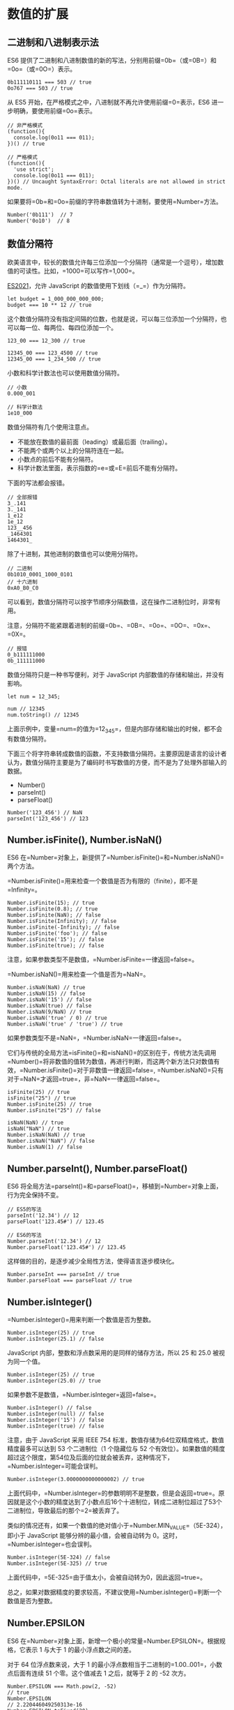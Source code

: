 * 数值的扩展
  :PROPERTIES:
  :CUSTOM_ID: 数值的扩展
  :END:

** 二进制和八进制表示法
   :PROPERTIES:
   :CUSTOM_ID: 二进制和八进制表示法
   :END:

ES6
提供了二进制和八进制数值的新的写法，分别用前缀=0b=（或=0B=）和=0o=（或=0O=）表示。

#+BEGIN_EXAMPLE
    0b111110111 === 503 // true
    0o767 === 503 // true
#+END_EXAMPLE

从 ES5 开始，在严格模式之中，八进制就不再允许使用前缀=0=表示，ES6
进一步明确，要使用前缀=0o=表示。

#+BEGIN_EXAMPLE
    // 非严格模式
    (function(){
      console.log(0o11 === 011);
    })() // true

    // 严格模式
    (function(){
      'use strict';
      console.log(0o11 === 011);
    })() // Uncaught SyntaxError: Octal literals are not allowed in strict mode.
#+END_EXAMPLE

如果要将=0b=和=0o=前缀的字符串数值转为十进制，要使用=Number=方法。

#+BEGIN_EXAMPLE
    Number('0b111')  // 7
    Number('0o10')  // 8
#+END_EXAMPLE

** 数值分隔符
   :PROPERTIES:
   :CUSTOM_ID: 数值分隔符
   :END:

欧美语言中，较长的数值允许每三位添加一个分隔符（通常是一个逗号），增加数值的可读性。比如，=1000=可以写作=1,000=。

[[https://github.com/tc39/proposal-numeric-separator][ES2021]]，允许
JavaScript 的数值使用下划线（=_=）作为分隔符。

#+BEGIN_EXAMPLE
    let budget = 1_000_000_000_000;
    budget === 10 ** 12 // true
#+END_EXAMPLE

这个数值分隔符没有指定间隔的位数，也就是说，可以每三位添加一个分隔符，也可以每一位、每两位、每四位添加一个。

#+BEGIN_EXAMPLE
    123_00 === 12_300 // true

    12345_00 === 123_4500 // true
    12345_00 === 1_234_500 // true
#+END_EXAMPLE

小数和科学计数法也可以使用数值分隔符。

#+BEGIN_EXAMPLE
    // 小数
    0.000_001

    // 科学计数法
    1e10_000
#+END_EXAMPLE

数值分隔符有几个使用注意点。

- 不能放在数值的最前面（leading）或最后面（trailing）。
- 不能两个或两个以上的分隔符连在一起。
- 小数点的前后不能有分隔符。
- 科学计数法里面，表示指数的=e=或=E=前后不能有分隔符。

下面的写法都会报错。

#+BEGIN_EXAMPLE
    // 全部报错
    3_.141
    3._141
    1_e12
    1e_12
    123__456
    _1464301
    1464301_
#+END_EXAMPLE

除了十进制，其他进制的数值也可以使用分隔符。

#+BEGIN_EXAMPLE
    // 二进制
    0b1010_0001_1000_0101
    // 十六进制
    0xA0_B0_C0
#+END_EXAMPLE

可以看到，数值分隔符可以按字节顺序分隔数值，这在操作二进制位时，非常有用。

注意，分隔符不能紧跟着进制的前缀=0b=、=0B=、=0o=、=0O=、=0x=、=0X=。

#+BEGIN_EXAMPLE
    // 报错
    0_b111111000
    0b_111111000
#+END_EXAMPLE

数值分隔符只是一种书写便利，对于 JavaScript
内部数值的存储和输出，并没有影响。

#+BEGIN_EXAMPLE
    let num = 12_345;

    num // 12345
    num.toString() // 12345
#+END_EXAMPLE

上面示例中，变量=num=的值为=12_345=，但是内部存储和输出的时候，都不会有数值分隔符。

下面三个将字符串转成数值的函数，不支持数值分隔符。主要原因是语言的设计者认为，数值分隔符主要是为了编码时书写数值的方便，而不是为了处理外部输入的数据。

- Number()
- parseInt()
- parseFloat()

#+BEGIN_EXAMPLE
    Number('123_456') // NaN
    parseInt('123_456') // 123
#+END_EXAMPLE

** Number.isFinite(), Number.isNaN()
   :PROPERTIES:
   :CUSTOM_ID: number.isfinite-number.isnan
   :END:

ES6
在=Number=对象上，新提供了=Number.isFinite()=和=Number.isNaN()=两个方法。

=Number.isFinite()=用来检查一个数值是否为有限的（finite），即不是=Infinity=。

#+BEGIN_EXAMPLE
    Number.isFinite(15); // true
    Number.isFinite(0.8); // true
    Number.isFinite(NaN); // false
    Number.isFinite(Infinity); // false
    Number.isFinite(-Infinity); // false
    Number.isFinite('foo'); // false
    Number.isFinite('15'); // false
    Number.isFinite(true); // false
#+END_EXAMPLE

注意，如果参数类型不是数值，=Number.isFinite=一律返回=false=。

=Number.isNaN()=用来检查一个值是否为=NaN=。

#+BEGIN_EXAMPLE
    Number.isNaN(NaN) // true
    Number.isNaN(15) // false
    Number.isNaN('15') // false
    Number.isNaN(true) // false
    Number.isNaN(9/NaN) // true
    Number.isNaN('true' / 0) // true
    Number.isNaN('true' / 'true') // true
#+END_EXAMPLE

如果参数类型不是=NaN=，=Number.isNaN=一律返回=false=。

它们与传统的全局方法=isFinite()=和=isNaN()=的区别在于，传统方法先调用=Number()=将非数值的值转为数值，再进行判断，而这两个新方法只对数值有效，=Number.isFinite()=对于非数值一律返回=false=,
=Number.isNaN()=只有对于=NaN=才返回=true=，非=NaN=一律返回=false=。

#+BEGIN_EXAMPLE
    isFinite(25) // true
    isFinite("25") // true
    Number.isFinite(25) // true
    Number.isFinite("25") // false

    isNaN(NaN) // true
    isNaN("NaN") // true
    Number.isNaN(NaN) // true
    Number.isNaN("NaN") // false
    Number.isNaN(1) // false
#+END_EXAMPLE

** Number.parseInt(), Number.parseFloat()
   :PROPERTIES:
   :CUSTOM_ID: number.parseint-number.parsefloat
   :END:

ES6
将全局方法=parseInt()=和=parseFloat()=，移植到=Number=对象上面，行为完全保持不变。

#+BEGIN_EXAMPLE
    // ES5的写法
    parseInt('12.34') // 12
    parseFloat('123.45#') // 123.45

    // ES6的写法
    Number.parseInt('12.34') // 12
    Number.parseFloat('123.45#') // 123.45
#+END_EXAMPLE

这样做的目的，是逐步减少全局性方法，使得语言逐步模块化。

#+BEGIN_EXAMPLE
    Number.parseInt === parseInt // true
    Number.parseFloat === parseFloat // true
#+END_EXAMPLE

** Number.isInteger()
   :PROPERTIES:
   :CUSTOM_ID: number.isinteger
   :END:

=Number.isInteger()=用来判断一个数值是否为整数。

#+BEGIN_EXAMPLE
    Number.isInteger(25) // true
    Number.isInteger(25.1) // false
#+END_EXAMPLE

JavaScript 内部，整数和浮点数采用的是同样的储存方法，所以 25 和 25.0
被视为同一个值。

#+BEGIN_EXAMPLE
    Number.isInteger(25) // true
    Number.isInteger(25.0) // true
#+END_EXAMPLE

如果参数不是数值，=Number.isInteger=返回=false=。

#+BEGIN_EXAMPLE
    Number.isInteger() // false
    Number.isInteger(null) // false
    Number.isInteger('15') // false
    Number.isInteger(true) // false
#+END_EXAMPLE

注意，由于 JavaScript 采用 IEEE 754
标准，数值存储为64位双精度格式，数值精度最多可以达到 53 个二进制位（1
个隐藏位与 52
个有效位）。如果数值的精度超过这个限度，第54位及后面的位就会被丢弃，这种情况下，=Number.isInteger=可能会误判。

#+BEGIN_EXAMPLE
    Number.isInteger(3.0000000000000002) // true
#+END_EXAMPLE

上面代码中，=Number.isInteger=的参数明明不是整数，但是会返回=true=。原因就是这个小数的精度达到了小数点后16个十进制位，转成二进制位超过了53个二进制位，导致最后的那个=2=被丢弃了。

类似的情况还有，如果一个数值的绝对值小于=Number.MIN_VALUE=（5E-324），即小于
JavaScript 能够分辨的最小值，会被自动转为
0。这时，=Number.isInteger=也会误判。

#+BEGIN_EXAMPLE
    Number.isInteger(5E-324) // false
    Number.isInteger(5E-325) // true
#+END_EXAMPLE

上面代码中，=5E-325=由于值太小，会被自动转为0，因此返回=true=。

总之，如果对数据精度的要求较高，不建议使用=Number.isInteger()=判断一个数值是否为整数。

** Number.EPSILON
   :PROPERTIES:
   :CUSTOM_ID: number.epsilon
   :END:

ES6
在=Number=对象上面，新增一个极小的常量=Number.EPSILON=。根据规格，它表示
1 与大于 1 的最小浮点数之间的差。

对于 64 位浮点数来说，大于 1
的最小浮点数相当于二进制的=1.00..001=，小数点后面有连续 51
个零。这个值减去 1 之后，就等于 2 的 -52 次方。

#+BEGIN_EXAMPLE
    Number.EPSILON === Math.pow(2, -52)
    // true
    Number.EPSILON
    // 2.220446049250313e-16
    Number.EPSILON.toFixed(20)
    // "0.00000000000000022204"
#+END_EXAMPLE

=Number.EPSILON=实际上是 JavaScript
能够表示的最小精度。误差如果小于这个值，就可以认为已经没有意义了，即不存在误差了。

引入一个这么小的量的目的，在于为浮点数计算，设置一个误差范围。我们知道浮点数计算是不精确的。

#+BEGIN_EXAMPLE
    0.1 + 0.2
    // 0.30000000000000004

    0.1 + 0.2 - 0.3
    // 5.551115123125783e-17

    5.551115123125783e-17.toFixed(20)
    // '0.00000000000000005551'
#+END_EXAMPLE

上面代码解释了，为什么比较=0.1 + 0.2=与=0.3=得到的结果是=false=。

#+BEGIN_EXAMPLE
    0.1 + 0.2 === 0.3 // false
#+END_EXAMPLE

=Number.EPSILON=可以用来设置"能够接受的误差范围"。比如，误差范围设为 2
的-50
次方（即=Number.EPSILON * Math.pow(2, 2)=），即如果两个浮点数的差小于这个值，我们就认为这两个浮点数相等。

#+BEGIN_EXAMPLE
    5.551115123125783e-17 < Number.EPSILON * Math.pow(2, 2)
    // true
#+END_EXAMPLE

因此，=Number.EPSILON=的实质是一个可以接受的最小误差范围。

#+BEGIN_EXAMPLE
    function withinErrorMargin (left, right) {
      return Math.abs(left - right) < Number.EPSILON * Math.pow(2, 2);
    }

    0.1 + 0.2 === 0.3 // false
    withinErrorMargin(0.1 + 0.2, 0.3) // true

    1.1 + 1.3 === 2.4 // false
    withinErrorMargin(1.1 + 1.3, 2.4) // true
#+END_EXAMPLE

上面的代码为浮点数运算，部署了一个误差检查函数。

** 安全整数和 Number.isSafeInteger()
   :PROPERTIES:
   :CUSTOM_ID: 安全整数和-number.issafeinteger
   :END:

JavaScript
能够准确表示的整数范围在=-2^53=到=2^53=之间（不含两个端点），超过这个范围，无法精确表示这个值。

#+BEGIN_EXAMPLE
    Math.pow(2, 53) // 9007199254740992

    9007199254740992  // 9007199254740992
    9007199254740993  // 9007199254740992

    Math.pow(2, 53) === Math.pow(2, 53) + 1
    // true
#+END_EXAMPLE

上面代码中，超出 2 的 53 次方之后，一个数就不精确了。

ES6
引入了=Number.MAX_SAFE_INTEGER=和=Number.MIN_SAFE_INTEGER=这两个常量，用来表示这个范围的上下限。

#+BEGIN_EXAMPLE
    Number.MAX_SAFE_INTEGER === Math.pow(2, 53) - 1
    // true
    Number.MAX_SAFE_INTEGER === 9007199254740991
    // true

    Number.MIN_SAFE_INTEGER === -Number.MAX_SAFE_INTEGER
    // true
    Number.MIN_SAFE_INTEGER === -9007199254740991
    // true
#+END_EXAMPLE

上面代码中，可以看到 JavaScript 能够精确表示的极限。

=Number.isSafeInteger()=则是用来判断一个整数是否落在这个范围之内。

#+BEGIN_EXAMPLE
    Number.isSafeInteger('a') // false
    Number.isSafeInteger(null) // false
    Number.isSafeInteger(NaN) // false
    Number.isSafeInteger(Infinity) // false
    Number.isSafeInteger(-Infinity) // false

    Number.isSafeInteger(3) // true
    Number.isSafeInteger(1.2) // false
    Number.isSafeInteger(9007199254740990) // true
    Number.isSafeInteger(9007199254740992) // false

    Number.isSafeInteger(Number.MIN_SAFE_INTEGER - 1) // false
    Number.isSafeInteger(Number.MIN_SAFE_INTEGER) // true
    Number.isSafeInteger(Number.MAX_SAFE_INTEGER) // true
    Number.isSafeInteger(Number.MAX_SAFE_INTEGER + 1) // false
#+END_EXAMPLE

这个函数的实现很简单，就是跟安全整数的两个边界值比较一下。

#+BEGIN_EXAMPLE
    Number.isSafeInteger = function (n) {
      return (typeof n === 'number' &&
        Math.round(n) === n &&
        Number.MIN_SAFE_INTEGER <= n &&
        n <= Number.MAX_SAFE_INTEGER);
    }
#+END_EXAMPLE

实际使用这个函数时，需要注意。验证运算结果是否落在安全整数的范围内，不要只验证运算结果，而要同时验证参与运算的每个值。

#+BEGIN_EXAMPLE
    Number.isSafeInteger(9007199254740993)
    // false
    Number.isSafeInteger(990)
    // true
    Number.isSafeInteger(9007199254740993 - 990)
    // true
    9007199254740993 - 990
    // 返回结果 9007199254740002
    // 正确答案应该是 9007199254740003
#+END_EXAMPLE

上面代码中，=9007199254740993=不是一个安全整数，但是=Number.isSafeInteger=会返回结果，显示计算结果是安全的。这是因为，这个数超出了精度范围，导致在计算机内部，以=9007199254740992=的形式储存。

#+BEGIN_EXAMPLE
    9007199254740993 === 9007199254740992
    // true
#+END_EXAMPLE

所以，如果只验证运算结果是否为安全整数，很可能得到错误结果。下面的函数可以同时验证两个运算数和运算结果。

#+BEGIN_EXAMPLE
    function trusty (left, right, result) {
      if (
        Number.isSafeInteger(left) &&
        Number.isSafeInteger(right) &&
        Number.isSafeInteger(result)
      ) {
        return result;
      }
      throw new RangeError('Operation cannot be trusted!');
    }

    trusty(9007199254740993, 990, 9007199254740993 - 990)
    // RangeError: Operation cannot be trusted!

    trusty(1, 2, 3)
    // 3
#+END_EXAMPLE

** Math 对象的扩展
   :PROPERTIES:
   :CUSTOM_ID: math-对象的扩展
   :END:

ES6 在 Math 对象上新增了 17
个与数学相关的方法。所有这些方法都是静态方法，只能在 Math 对象上调用。

*** Math.trunc()
    :PROPERTIES:
    :CUSTOM_ID: math.trunc
    :END:

=Math.trunc=方法用于去除一个数的小数部分，返回整数部分。

#+BEGIN_EXAMPLE
    Math.trunc(4.1) // 4
    Math.trunc(4.9) // 4
    Math.trunc(-4.1) // -4
    Math.trunc(-4.9) // -4
    Math.trunc(-0.1234) // -0
#+END_EXAMPLE

对于非数值，=Math.trunc=内部使用=Number=方法将其先转为数值。

#+BEGIN_EXAMPLE
    Math.trunc('123.456') // 123
    Math.trunc(true) //1
    Math.trunc(false) // 0
    Math.trunc(null) // 0
#+END_EXAMPLE

对于空值和无法截取整数的值，返回=NaN=。

#+BEGIN_EXAMPLE
    Math.trunc(NaN);      // NaN
    Math.trunc('foo');    // NaN
    Math.trunc();         // NaN
    Math.trunc(undefined) // NaN
#+END_EXAMPLE

对于没有部署这个方法的环境，可以用下面的代码模拟。

#+BEGIN_EXAMPLE
    Math.trunc = Math.trunc || function(x) {
      return x < 0 ? Math.ceil(x) : Math.floor(x);
    };
#+END_EXAMPLE

*** Math.sign()
    :PROPERTIES:
    :CUSTOM_ID: math.sign
    :END:

=Math.sign=方法用来判断一个数到底是正数、负数、还是零。对于非数值，会先将其转换为数值。

它会返回五种值。

- 参数为正数，返回=+1=；
- 参数为负数，返回=-1=；
- 参数为 0，返回=0=；
- 参数为-0，返回=-0=;
- 其他值，返回=NaN=。

#+BEGIN_EXAMPLE
    Math.sign(-5) // -1
    Math.sign(5) // +1
    Math.sign(0) // +0
    Math.sign(-0) // -0
    Math.sign(NaN) // NaN
#+END_EXAMPLE

如果参数是非数值，会自动转为数值。对于那些无法转为数值的值，会返回=NaN=。

#+BEGIN_EXAMPLE
    Math.sign('')  // 0
    Math.sign(true)  // +1
    Math.sign(false)  // 0
    Math.sign(null)  // 0
    Math.sign('9')  // +1
    Math.sign('foo')  // NaN
    Math.sign()  // NaN
    Math.sign(undefined)  // NaN
#+END_EXAMPLE

对于没有部署这个方法的环境，可以用下面的代码模拟。

#+BEGIN_EXAMPLE
    Math.sign = Math.sign || function(x) {
      x = +x; // convert to a number
      if (x === 0 || isNaN(x)) {
        return x;
      }
      return x > 0 ? 1 : -1;
    };
#+END_EXAMPLE

*** Math.cbrt()
    :PROPERTIES:
    :CUSTOM_ID: math.cbrt
    :END:

=Math.cbrt()=方法用于计算一个数的立方根。

#+BEGIN_EXAMPLE
    Math.cbrt(-1) // -1
    Math.cbrt(0)  // 0
    Math.cbrt(1)  // 1
    Math.cbrt(2)  // 1.2599210498948732
#+END_EXAMPLE

对于非数值，=Math.cbrt()=方法内部也是先使用=Number()=方法将其转为数值。

#+BEGIN_EXAMPLE
    Math.cbrt('8') // 2
    Math.cbrt('hello') // NaN
#+END_EXAMPLE

对于没有部署这个方法的环境，可以用下面的代码模拟。

#+BEGIN_EXAMPLE
    Math.cbrt = Math.cbrt || function(x) {
      var y = Math.pow(Math.abs(x), 1/3);
      return x < 0 ? -y : y;
    };
#+END_EXAMPLE

*** Math.clz32()
    :PROPERTIES:
    :CUSTOM_ID: math.clz32
    :END:

=Math.clz32()=方法将参数转为 32 位无符号整数的形式，然后返回这个 32
位值里面有多少个前导 0。

#+BEGIN_EXAMPLE
    Math.clz32(0) // 32
    Math.clz32(1) // 31
    Math.clz32(1000) // 22
    Math.clz32(0b01000000000000000000000000000000) // 1
    Math.clz32(0b00100000000000000000000000000000) // 2
#+END_EXAMPLE

上面代码中，0 的二进制形式全为 0，所以有 32 个前导 0；1
的二进制形式是=0b1=，只占 1 位，所以 32 位之中有 31 个前导 0；1000
的二进制形式是=0b1111101000=，一共有 10 位，所以 32 位之中有 22 个前导
0。

=clz32=这个函数名就来自”count leading zero bits in 32-bit binary
representation of a number“（计算一个数的 32 位二进制形式的前导 0
的个数）的缩写。

左移运算符（=<<=）与=Math.clz32=方法直接相关。

#+BEGIN_EXAMPLE
    Math.clz32(0) // 32
    Math.clz32(1) // 31
    Math.clz32(1 << 1) // 30
    Math.clz32(1 << 2) // 29
    Math.clz32(1 << 29) // 2
#+END_EXAMPLE

对于小数，=Math.clz32=方法只考虑整数部分。

#+BEGIN_EXAMPLE
    Math.clz32(3.2) // 30
    Math.clz32(3.9) // 30
#+END_EXAMPLE

对于空值或其他类型的值，=Math.clz32=方法会将它们先转为数值，然后再计算。

#+BEGIN_EXAMPLE
    Math.clz32() // 32
    Math.clz32(NaN) // 32
    Math.clz32(Infinity) // 32
    Math.clz32(null) // 32
    Math.clz32('foo') // 32
    Math.clz32([]) // 32
    Math.clz32({}) // 32
    Math.clz32(true) // 31
#+END_EXAMPLE

*** Math.imul()
    :PROPERTIES:
    :CUSTOM_ID: math.imul
    :END:

=Math.imul=方法返回两个数以 32
位带符号整数形式相乘的结果，返回的也是一个 32 位的带符号整数。

#+BEGIN_EXAMPLE
    Math.imul(2, 4)   // 8
    Math.imul(-1, 8)  // -8
    Math.imul(-2, -2) // 4
#+END_EXAMPLE

如果只考虑最后 32
位，大多数情况下，=Math.imul(a, b)=与=a * b=的结果是相同的，即该方法等同于=(a * b)|0=的效果（超过
32 位的部分溢出）。之所以需要部署这个方法，是因为 JavaScript
有精度限制，超过 2 的 53
次方的值无法精确表示。这就是说，对于那些很大的数的乘法，低位数值往往都是不精确的，=Math.imul=方法可以返回正确的低位数值。

#+BEGIN_EXAMPLE
    (0x7fffffff * 0x7fffffff)|0 // 0
#+END_EXAMPLE

上面这个乘法算式，返回结果为 0。但是由于这两个二进制数的最低位都是
1，所以这个结果肯定是不正确的，因为根据二进制乘法，计算结果的二进制最低位应该也是
1。这个错误就是因为它们的乘积超过了 2 的 53 次方，JavaScript
无法保存额外的精度，就把低位的值都变成了
0。=Math.imul=方法可以返回正确的值 1。

#+BEGIN_EXAMPLE
    Math.imul(0x7fffffff, 0x7fffffff) // 1
#+END_EXAMPLE

*** Math.fround()
    :PROPERTIES:
    :CUSTOM_ID: math.fround
    :END:

=Math.fround=方法返回一个数的32位单精度浮点数形式。

对于32位单精度格式来说，数值精度是24个二进制位（1 位隐藏位与 23
位有效位），所以对于 -224 至 224
之间的整数（不含两个端点），返回结果与参数本身一致。

#+BEGIN_EXAMPLE
    Math.fround(0)   // 0
    Math.fround(1)   // 1
    Math.fround(2 ** 24 - 1)   // 16777215
#+END_EXAMPLE

如果参数的绝对值大于 224，返回的结果便开始丢失精度。

#+BEGIN_EXAMPLE
    Math.fround(2 ** 24)       // 16777216
    Math.fround(2 ** 24 + 1)   // 16777216
#+END_EXAMPLE

=Math.fround=方法的主要作用，是将64位双精度浮点数转为32位单精度浮点数。如果小数的精度超过24个二进制位，返回值就会不同于原值，否则返回值不变（即与64位双精度值一致）。

#+BEGIN_EXAMPLE
    // 未丢失有效精度
    Math.fround(1.125) // 1.125
    Math.fround(7.25)  // 7.25

    // 丢失精度
    Math.fround(0.3)   // 0.30000001192092896
    Math.fround(0.7)   // 0.699999988079071
    Math.fround(1.0000000123) // 1
#+END_EXAMPLE

对于 =NaN= 和
=Infinity=，此方法返回原值。对于其它类型的非数值，=Math.fround=
方法会先将其转为数值，再返回单精度浮点数。

#+BEGIN_EXAMPLE
    Math.fround(NaN)      // NaN
    Math.fround(Infinity) // Infinity

    Math.fround('5')      // 5
    Math.fround(true)     // 1
    Math.fround(null)     // 0
    Math.fround([])       // 0
    Math.fround({})       // NaN
#+END_EXAMPLE

对于没有部署这个方法的环境，可以用下面的代码模拟。

#+BEGIN_EXAMPLE
    Math.fround = Math.fround || function (x) {
      return new Float32Array([x])[0];
    };
#+END_EXAMPLE

*** Math.hypot()
    :PROPERTIES:
    :CUSTOM_ID: math.hypot
    :END:

=Math.hypot=方法返回所有参数的平方和的平方根。

#+BEGIN_EXAMPLE
    Math.hypot(3, 4);        // 5
    Math.hypot(3, 4, 5);     // 7.0710678118654755
    Math.hypot();            // 0
    Math.hypot(NaN);         // NaN
    Math.hypot(3, 4, 'foo'); // NaN
    Math.hypot(3, 4, '5');   // 7.0710678118654755
    Math.hypot(-3);          // 3
#+END_EXAMPLE

上面代码中，3 的平方加上 4 的平方，等于 5 的平方。

如果参数不是数值，=Math.hypot=方法会将其转为数值。只要有一个参数无法转为数值，就会返回
NaN。

*** 对数方法
    :PROPERTIES:
    :CUSTOM_ID: 对数方法
    :END:

ES6 新增了 4 个对数相关方法。

*（1） Math.expm1()*

=Math.expm1(x)=返回 ex - 1，即=Math.exp(x) - 1=。

#+BEGIN_EXAMPLE
    Math.expm1(-1) // -0.6321205588285577
    Math.expm1(0)  // 0
    Math.expm1(1)  // 1.718281828459045
#+END_EXAMPLE

对于没有部署这个方法的环境，可以用下面的代码模拟。

#+BEGIN_EXAMPLE
    Math.expm1 = Math.expm1 || function(x) {
      return Math.exp(x) - 1;
    };
#+END_EXAMPLE

*（2）Math.log1p()*

=Math.log1p(x)=方法返回=1 + x=的自然对数，即=Math.log(1 + x)=。如果=x=小于-1，返回=NaN=。

#+BEGIN_EXAMPLE
    Math.log1p(1)  // 0.6931471805599453
    Math.log1p(0)  // 0
    Math.log1p(-1) // -Infinity
    Math.log1p(-2) // NaN
#+END_EXAMPLE

对于没有部署这个方法的环境，可以用下面的代码模拟。

#+BEGIN_EXAMPLE
    Math.log1p = Math.log1p || function(x) {
      return Math.log(1 + x);
    };
#+END_EXAMPLE

*（3）Math.log10()*

=Math.log10(x)=返回以 10 为底的=x=的对数。如果=x=小于 0，则返回 NaN。

#+BEGIN_EXAMPLE
    Math.log10(2)      // 0.3010299956639812
    Math.log10(1)      // 0
    Math.log10(0)      // -Infinity
    Math.log10(-2)     // NaN
    Math.log10(100000) // 5
#+END_EXAMPLE

对于没有部署这个方法的环境，可以用下面的代码模拟。

#+BEGIN_EXAMPLE
    Math.log10 = Math.log10 || function(x) {
      return Math.log(x) / Math.LN10;
    };
#+END_EXAMPLE

*（4）Math.log2()*

=Math.log2(x)=返回以 2 为底的=x=的对数。如果=x=小于 0，则返回 NaN。

#+BEGIN_EXAMPLE
    Math.log2(3)       // 1.584962500721156
    Math.log2(2)       // 1
    Math.log2(1)       // 0
    Math.log2(0)       // -Infinity
    Math.log2(-2)      // NaN
    Math.log2(1024)    // 10
    Math.log2(1 << 29) // 29
#+END_EXAMPLE

对于没有部署这个方法的环境，可以用下面的代码模拟。

#+BEGIN_EXAMPLE
    Math.log2 = Math.log2 || function(x) {
      return Math.log(x) / Math.LN2;
    };
#+END_EXAMPLE

*** 双曲函数方法
    :PROPERTIES:
    :CUSTOM_ID: 双曲函数方法
    :END:

ES6 新增了 6 个双曲函数方法。

- =Math.sinh(x)= 返回=x=的双曲正弦（hyperbolic sine）
- =Math.cosh(x)= 返回=x=的双曲余弦（hyperbolic cosine）
- =Math.tanh(x)= 返回=x=的双曲正切（hyperbolic tangent）
- =Math.asinh(x)= 返回=x=的反双曲正弦（inverse hyperbolic sine）
- =Math.acosh(x)= 返回=x=的反双曲余弦（inverse hyperbolic cosine）
- =Math.atanh(x)= 返回=x=的反双曲正切（inverse hyperbolic tangent）

** BigInt 数据类型
   :PROPERTIES:
   :CUSTOM_ID: bigint-数据类型
   :END:

*** 简介
    :PROPERTIES:
    :CUSTOM_ID: 简介
    :END:

JavaScript 所有数字都保存成 64
位浮点数，这给数值的表示带来了两大限制。一是数值的精度只能到 53
个二进制位（相当于 16 个十进制位），大于这个范围的整数，JavaScript
是无法精确表示，这使得 JavaScript
不适合进行科学和金融方面的精确计算。二是大于或等于2的1024次方的数值，JavaScript
无法表示，会返回=Infinity=。

#+BEGIN_EXAMPLE
    // 超过 53 个二进制位的数值，无法保持精度
    Math.pow(2, 53) === Math.pow(2, 53) + 1 // true

    // 超过 2 的 1024 次方的数值，无法表示
    Math.pow(2, 1024) // Infinity
#+END_EXAMPLE

[[https://github.com/tc39/proposal-bigint][ES2020]]
引入了一种新的数据类型 BigInt（大整数），来解决这个问题，这是 ECMAScript
的第八种数据类型。BigInt
只用来表示整数，没有位数的限制，任何位数的整数都可以精确表示。

#+BEGIN_EXAMPLE
    const a = 2172141653n;
    const b = 15346349309n;

    // BigInt 可以保持精度
    a * b // 33334444555566667777n

    // 普通整数无法保持精度
    Number(a) * Number(b) // 33334444555566670000
#+END_EXAMPLE

为了与 Number 类型区别，BigInt 类型的数据必须添加后缀=n=。

#+BEGIN_EXAMPLE
    1234 // 普通整数
    1234n // BigInt

    // BigInt 的运算
    1n + 2n // 3n
#+END_EXAMPLE

BigInt 同样可以使用各种进制表示，都要加上后缀=n=。

#+BEGIN_EXAMPLE
    0b1101n // 二进制
    0o777n // 八进制
    0xFFn // 十六进制
#+END_EXAMPLE

BigInt 与普通整数是两种值，它们之间并不相等。

#+BEGIN_EXAMPLE
    42n === 42 // false
#+END_EXAMPLE

=typeof=运算符对于 BigInt 类型的数据返回=bigint=。

#+BEGIN_EXAMPLE
    typeof 123n // 'bigint'
#+END_EXAMPLE

BigInt 可以使用负号（=-=），但是不能使用正号（=+=），因为会与 asm.js
冲突。

#+BEGIN_EXAMPLE
    -42n // 正确
    +42n // 报错
#+END_EXAMPLE

JavaScript 以前不能计算70的阶乘（即=70!=），因为超出了可以表示的精度。

#+BEGIN_EXAMPLE
    let p = 1;
    for (let i = 1; i <= 70; i++) {
      p *= i;
    }
    console.log(p); // 1.197857166996989e+100
#+END_EXAMPLE

现在支持大整数了，就可以算了，浏览器的开发者工具运行下面代码，就OK。

#+BEGIN_EXAMPLE
    let p = 1n;
    for (let i = 1n; i <= 70n; i++) {
      p *= i;
    }
    console.log(p); // 11978571...00000000n
#+END_EXAMPLE

*** BigInt 函数
    :PROPERTIES:
    :CUSTOM_ID: bigint-函数
    :END:

JavaScript 原生提供=BigInt=函数，可以用它生成 BigInt
类型的数值。转换规则基本与=Number()=一致，将其他类型的值转为 BigInt。

#+BEGIN_EXAMPLE
    BigInt(123) // 123n
    BigInt('123') // 123n
    BigInt(false) // 0n
    BigInt(true) // 1n
#+END_EXAMPLE

=BigInt()=函数必须有参数，而且参数必须可以正常转为数值，下面的用法都会报错。

#+BEGIN_EXAMPLE
    new BigInt() // TypeError
    BigInt(undefined) //TypeError
    BigInt(null) // TypeError
    BigInt('123n') // SyntaxError
    BigInt('abc') // SyntaxError
#+END_EXAMPLE

上面代码中，尤其值得注意字符串=123n=无法解析成 Number 类型，所以会报错。

参数如果是小数，也会报错。

#+BEGIN_EXAMPLE
    BigInt(1.5) // RangeError
    BigInt('1.5') // SyntaxError
#+END_EXAMPLE

BigInt 继承了 Object 对象的两个实例方法。

- =BigInt.prototype.toString()=
- =BigInt.prototype.valueOf()=

它还继承了 Number 对象的一个实例方法。

- =BigInt.prototype.toLocaleString()=

此外，还提供了三个静态方法。

- =BigInt.asUintN(width, BigInt)=： 给定的 BigInt 转为 0 到 2width - 1
  之间对应的值。
- =BigInt.asIntN(width, BigInt)=：给定的 BigInt 转为 -2width - 1 到
  2width - 1 - 1 之间对应的值。
- =BigInt.parseInt(string[, radix])=：近似于=Number.parseInt()=，将一个字符串转换成指定进制的
  BigInt。

#+BEGIN_EXAMPLE
    const max = 2n ** (64n - 1n) - 1n;

    BigInt.asIntN(64, max)
    // 9223372036854775807n
    BigInt.asIntN(64, max + 1n)
    // -9223372036854775808n
    BigInt.asUintN(64, max + 1n)
    // 9223372036854775808n
#+END_EXAMPLE

上面代码中，=max=是64位带符号的 BigInt
所能表示的最大值。如果对这个值加=1n=，=BigInt.asIntN()=将会返回一个负值，因为这时新增的一位将被解释为符号位。而=BigInt.asUintN()=方法由于不存在符号位，所以可以正确返回结果。

如果=BigInt.asIntN()=和=BigInt.asUintN()=指定的位数，小于数值本身的位数，那么头部的位将被舍弃。

#+BEGIN_EXAMPLE
    const max = 2n ** (64n - 1n) - 1n;

    BigInt.asIntN(32, max) // -1n
    BigInt.asUintN(32, max) // 4294967295n
#+END_EXAMPLE

上面代码中，=max=是一个64位的
BigInt，如果转为32位，前面的32位都会被舍弃。

下面是=BigInt.parseInt()=的例子。

#+BEGIN_EXAMPLE
    // Number.parseInt() 与 BigInt.parseInt() 的对比
    Number.parseInt('9007199254740993', 10)
    // 9007199254740992
    BigInt.parseInt('9007199254740993', 10)
    // 9007199254740993n
#+END_EXAMPLE

上面代码中，由于有效数字超出了最大限度，=Number.parseInt=方法返回的结果是不精确的，而=BigInt.parseInt=方法正确返回了对应的
BigInt。

对于二进制数组，BigInt
新增了两个类型=BigUint64Array=和=BigInt64Array=，这两种数据类型返回的都是64位
BigInt。=DataView=对象的实例方法=DataView.prototype.getBigInt64()=和=DataView.prototype.getBigUint64()=，返回的也是
BigInt。

*** 转换规则
    :PROPERTIES:
    :CUSTOM_ID: 转换规则
    :END:

可以使用=Boolean()=、=Number()=和=String()=这三个方法，将 BigInt
可以转为布尔值、数值和字符串类型。

#+BEGIN_EXAMPLE
    Boolean(0n) // false
    Boolean(1n) // true
    Number(1n)  // 1
    String(1n)  // "1"
#+END_EXAMPLE

上面代码中，注意最后一个例子，转为字符串时后缀=n=会消失。

另外，取反运算符（=!=）也可以将 BigInt 转为布尔值。

#+BEGIN_EXAMPLE
    !0n // true
    !1n // false
#+END_EXAMPLE

*** 数学运算
    :PROPERTIES:
    :CUSTOM_ID: 数学运算
    :END:

数学运算方面，BigInt 类型的=+=、=-=、=*=和=**=这四个二元运算符，与
Number 类型的行为一致。除法运算=/=会舍去小数部分，返回一个整数。

#+BEGIN_EXAMPLE
    9n / 5n
    // 1n
#+END_EXAMPLE

几乎所有的数值运算符都可以用在 BigInt，但是有两个例外。

- 不带符号的右移位运算符=>>>=
- 一元的求正运算符=+=

上面两个运算符用在 BigInt
会报错。前者是因为=>>>=运算符是不带符号的，但是 BigInt
总是带有符号的，导致该运算无意义，完全等同于右移运算符=>>=。后者是因为一元运算符=+=在
asm.js 里面总是返回 Number 类型，为了不破坏 asm.js 就规定=+1n=会报错。

BigInt 不能与普通数值进行混合运算。

#+BEGIN_EXAMPLE
    1n + 1.3 // 报错
#+END_EXAMPLE

上面代码报错是因为无论返回的是 BigInt 或
Number，都会导致丢失精度信息。比如=(2n**53n + 1n) + 0.5=这个表达式，如果返回
BigInt 类型，=0.5=这个小数部分会丢失；如果返回 Number
类型，有效精度只能保持 53 位，导致精度下降。

同样的原因，如果一个标准库函数的参数预期是 Number 类型，但是得到的是一个
BigInt，就会报错。

#+BEGIN_EXAMPLE
    // 错误的写法
    Math.sqrt(4n) // 报错

    // 正确的写法
    Math.sqrt(Number(4n)) // 2
#+END_EXAMPLE

上面代码中，=Math.sqrt=的参数预期是 Number 类型，如果是 BigInt
就会报错，必须先用=Number=方法转一下类型，才能进行计算。

asm.js 里面，=|0=跟在一个数值的后面会返回一个32位整数。根据不能与 Number
类型混合运算的规则，BigInt 如果与=|0=进行运算会报错。

#+BEGIN_EXAMPLE
    1n | 0 // 报错
#+END_EXAMPLE

*** 其他运算
    :PROPERTIES:
    :CUSTOM_ID: 其他运算
    :END:

BigInt 对应的布尔值，与 Number
类型一致，即=0n=会转为=false=，其他值转为=true=。

#+BEGIN_EXAMPLE
    if (0n) {
      console.log('if');
    } else {
      console.log('else');
    }
    // else
#+END_EXAMPLE

上面代码中，=0n=对应=false=，所以会进入=else=子句。

比较运算符（比如=>=）和相等运算符（====）允许 BigInt
与其他类型的值混合计算，因为这样做不会损失精度。

#+BEGIN_EXAMPLE
    0n < 1 // true
    0n < true // true
    0n == 0 // true
    0n == false // true
    0n === 0 // false
#+END_EXAMPLE

BigInt 与字符串混合运算时，会先转为字符串，再进行运算。

#+BEGIN_EXAMPLE
    '' + 123n // "123"
#+END_EXAMPLE
